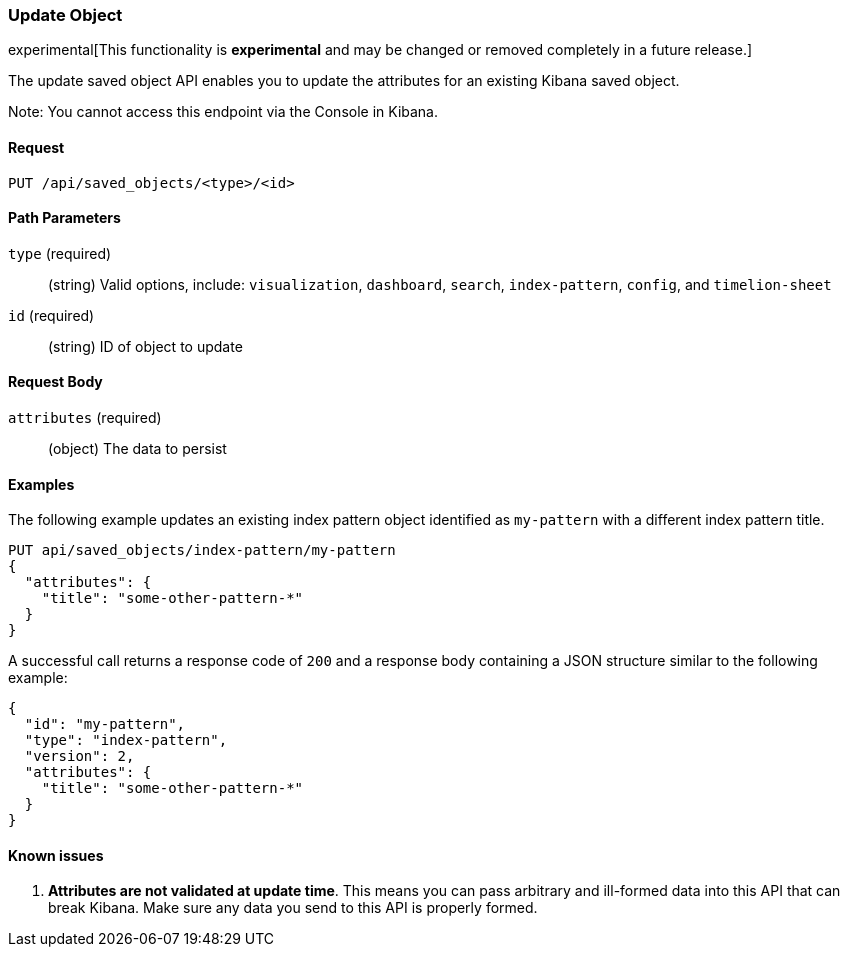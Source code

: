 [[saved-objects-api-update]]
=== Update Object

experimental[This functionality is *experimental* and may be changed or removed completely in a future release.]

The update saved object API enables you to update the attributes for an
existing Kibana saved object.

Note: You cannot access this endpoint via the Console in Kibana.

==== Request

`PUT /api/saved_objects/<type>/<id>`

==== Path Parameters

`type` (required)::
  (string) Valid options, include: `visualization`, `dashboard`, `search`, `index-pattern`, `config`, and `timelion-sheet`

`id` (required)::
  (string) ID of object to update


==== Request Body

`attributes` (required)::
  (object) The data to persist


==== Examples

The following example updates an existing index pattern object identified as
`my-pattern` with a different index pattern title.

[source,js]
--------------------------------------------------
PUT api/saved_objects/index-pattern/my-pattern
{
  "attributes": {
    "title": "some-other-pattern-*"
  }
}
--------------------------------------------------
// KIBANA

A successful call returns a response code of `200` and a response body
containing a JSON structure similar to the following example:

[source,js]
--------------------------------------------------
{
  "id": "my-pattern",
  "type": "index-pattern",
  "version": 2,
  "attributes": {
    "title": "some-other-pattern-*"
  }
}
--------------------------------------------------

==== Known issues

1. *Attributes are not validated at update time*. This means you can pass
arbitrary and ill-formed data into this API that can break Kibana. Make sure
any data you send to this API is properly formed.
